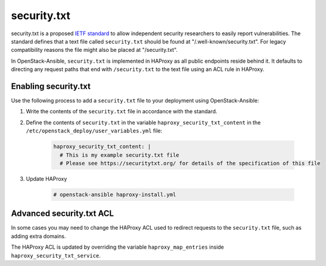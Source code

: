 security.txt
============

security.txt is a proposed `IETF standard`_ to allow independent security
researchers to easily report vulnerabilities. The standard defines that a text
file called ``security.txt`` should be found at "/.well-known/security.txt". For
legacy compatibility reasons the file might also be placed at "/security.txt".

.. _IETF standard: https://datatracker.ietf.org/doc/html/draft-foudil-securitytxt

In OpenStack-Ansible, ``security.txt`` is implemented in HAProxy as all public
endpoints reside behind it. It defaults to directing any request paths that
end with ``/security.txt`` to the text file using an ACL rule in HAProxy.

Enabling security.txt
~~~~~~~~~~~~~~~~~~~~~

Use the following process to add a ``security.txt`` file to your deployment
using OpenStack-Ansible:

#. Write the contents of the ``security.txt`` file in accordance with the
   standard.


#. Define the contents of ``security.txt`` in the variable
   ``haproxy_security_txt_content`` in the
   ``/etc/openstack_deploy/user_variables.yml`` file:

    .. code-block:: yaml

      haproxy_security_txt_content: |
        # This is my example security.txt file
        # Please see https://securitytxt.org/ for details of the specification of this file


#. Update HAProxy

      .. code-block:: shell-session

        # openstack-ansible haproxy-install.yml


Advanced security.txt ACL
~~~~~~~~~~~~~~~~~~~~~~~~~

In some cases you may need to change the HAProxy ACL used to redirect requests
to the ``security.txt`` file, such as adding extra domains.

The HAProxy ACL is updated by overriding the variable
``haproxy_map_entries`` inside ``haproxy_security_txt_service``.
